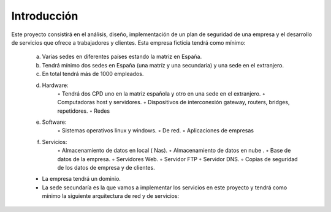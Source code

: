 Introducción
============
Este proyecto consistirá en el análisis, diseño,  implementación de un plan de seguridad de una empresa y el desarrollo de servicios que ofrece a trabajadores y clientes.
Esta empresa ficticia tendrá como mínimo:
    a) Varias sedes en diferentes países estando la matriz en España.
    b) Tendrá mínimo dos sedes en España (una matríz y una secundaria) y una sede en el extranjero.
    c) En total tendrá más de 1000 empleados.
    d) Hardware:
        ◦ Tendrá dos CPD uno en la matriz española y otro en una sede en el extranjero.
        ◦ Computadoras host y servidores.
        ◦ Dispositivos de interconexión gateway, routers, bridges, repetidores.
        ◦ Redes
    e) Software:
        ◦ Sistemas operativos linux y windows.
        ◦ De red.
        ◦ Aplicaciones de empresas
    f) Servicios:
        ◦ Almacenamiento de datos  en local ( Nas).
        ◦ Almacenamiento de datos en nube .
        ◦ Base de datos de la empresa.
        ◦ Servidores Web.
        ◦ Servidor FTP
        ◦ Servidor DNS.
        ◦ Copias de seguridad de los datos de empresa y de clientes.

    • La empresa tendrá un dominio.
    • La sede secundaría es la que vamos a implementar los servicios en este proyecto y tendrá como mínimo la siguiente arquitectura de red y de servicios:
